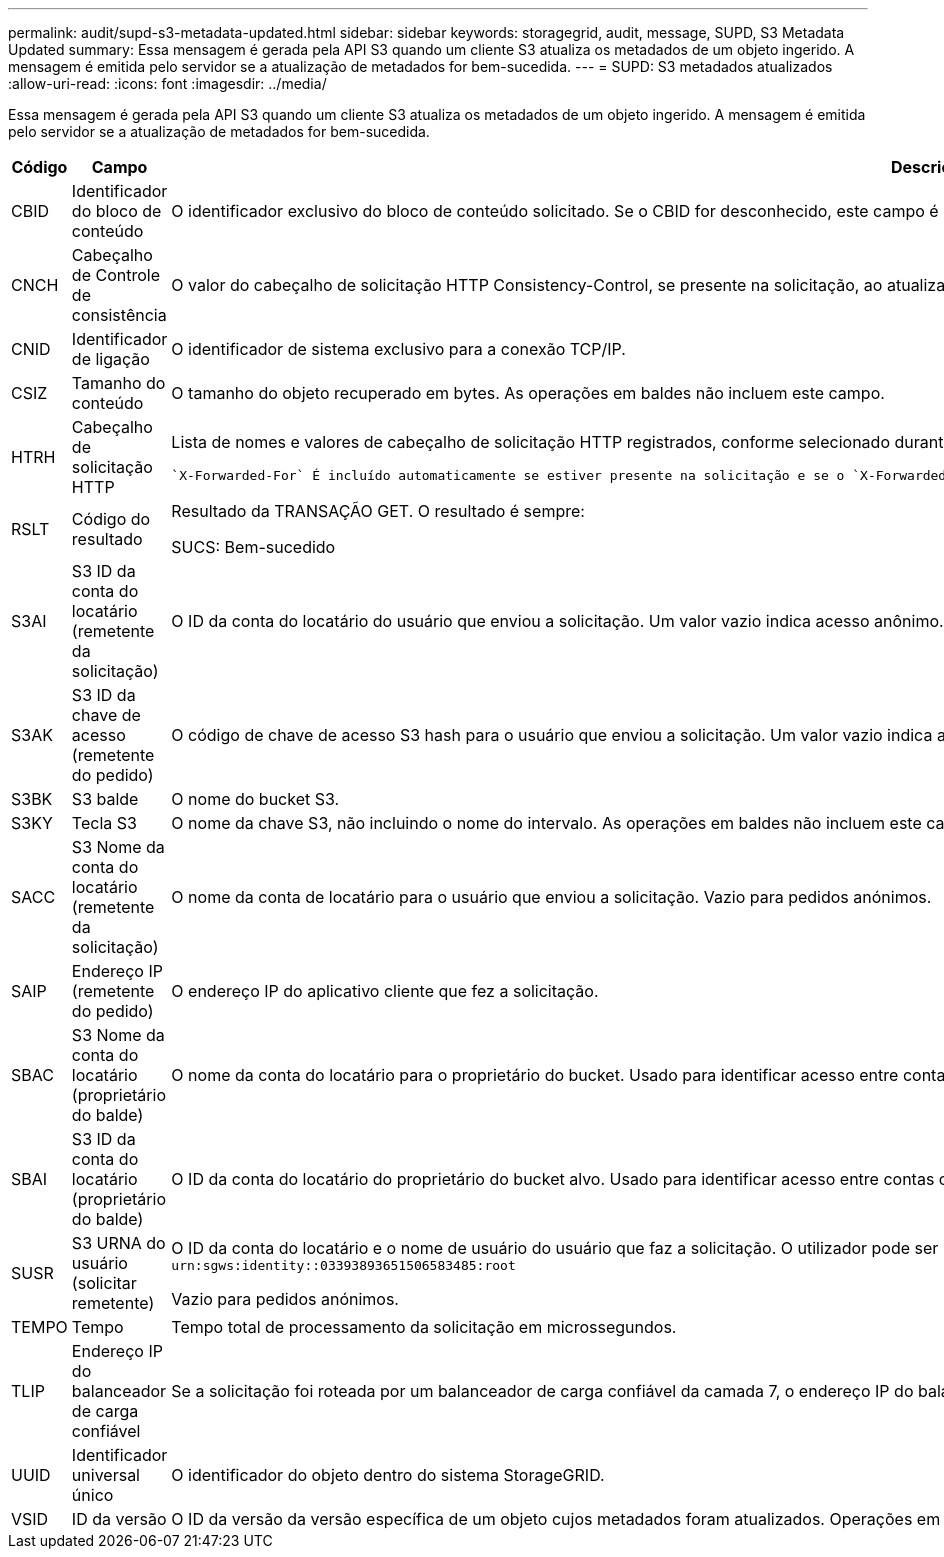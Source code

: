 ---
permalink: audit/supd-s3-metadata-updated.html 
sidebar: sidebar 
keywords: storagegrid, audit, message, SUPD, S3 Metadata Updated 
summary: Essa mensagem é gerada pela API S3 quando um cliente S3 atualiza os metadados de um objeto ingerido. A mensagem é emitida pelo servidor se a atualização de metadados for bem-sucedida. 
---
= SUPD: S3 metadados atualizados
:allow-uri-read: 
:icons: font
:imagesdir: ../media/


[role="lead"]
Essa mensagem é gerada pela API S3 quando um cliente S3 atualiza os metadados de um objeto ingerido. A mensagem é emitida pelo servidor se a atualização de metadados for bem-sucedida.

[cols="1a,1a,4a"]
|===
| Código | Campo | Descrição 


 a| 
CBID
 a| 
Identificador do bloco de conteúdo
 a| 
O identificador exclusivo do bloco de conteúdo solicitado. Se o CBID for desconhecido, este campo é definido como 0. As operações em baldes não incluem este campo.



 a| 
CNCH
 a| 
Cabeçalho de Controle de consistência
 a| 
O valor do cabeçalho de solicitação HTTP Consistency-Control, se presente na solicitação, ao atualizar as configurações de conformidade de um bucket.



 a| 
CNID
 a| 
Identificador de ligação
 a| 
O identificador de sistema exclusivo para a conexão TCP/IP.



 a| 
CSIZ
 a| 
Tamanho do conteúdo
 a| 
O tamanho do objeto recuperado em bytes. As operações em baldes não incluem este campo.



 a| 
HTRH
 a| 
Cabeçalho de solicitação HTTP
 a| 
Lista de nomes e valores de cabeçalho de solicitação HTTP registrados, conforme selecionado durante a configuração.

 `X-Forwarded-For` É incluído automaticamente se estiver presente na solicitação e se o `X-Forwarded-For` valor for diferente do endereço IP do remetente da solicitação (campo de auditoria SAIP).



 a| 
RSLT
 a| 
Código do resultado
 a| 
Resultado da TRANSAÇÃO GET. O resultado é sempre:

SUCS: Bem-sucedido



 a| 
S3AI
 a| 
S3 ID da conta do locatário (remetente da solicitação)
 a| 
O ID da conta do locatário do usuário que enviou a solicitação. Um valor vazio indica acesso anônimo.



 a| 
S3AK
 a| 
S3 ID da chave de acesso (remetente do pedido)
 a| 
O código de chave de acesso S3 hash para o usuário que enviou a solicitação. Um valor vazio indica acesso anônimo.



 a| 
S3BK
 a| 
S3 balde
 a| 
O nome do bucket S3.



 a| 
S3KY
 a| 
Tecla S3
 a| 
O nome da chave S3, não incluindo o nome do intervalo. As operações em baldes não incluem este campo.



 a| 
SACC
 a| 
S3 Nome da conta do locatário (remetente da solicitação)
 a| 
O nome da conta de locatário para o usuário que enviou a solicitação. Vazio para pedidos anónimos.



 a| 
SAIP
 a| 
Endereço IP (remetente do pedido)
 a| 
O endereço IP do aplicativo cliente que fez a solicitação.



 a| 
SBAC
 a| 
S3 Nome da conta do locatário (proprietário do balde)
 a| 
O nome da conta do locatário para o proprietário do bucket. Usado para identificar acesso entre contas ou anônimo.



 a| 
SBAI
 a| 
S3 ID da conta do locatário (proprietário do balde)
 a| 
O ID da conta do locatário do proprietário do bucket alvo. Usado para identificar acesso entre contas ou anônimo.



 a| 
SUSR
 a| 
S3 URNA do usuário (solicitar remetente)
 a| 
O ID da conta do locatário e o nome de usuário do usuário que faz a solicitação. O utilizador pode ser um utilizador local ou um utilizador LDAP. Por exemplo: `urn:sgws:identity::03393893651506583485:root`

Vazio para pedidos anónimos.



 a| 
TEMPO
 a| 
Tempo
 a| 
Tempo total de processamento da solicitação em microssegundos.



 a| 
TLIP
 a| 
Endereço IP do balanceador de carga confiável
 a| 
Se a solicitação foi roteada por um balanceador de carga confiável da camada 7, o endereço IP do balanceador de carga.



 a| 
UUID
 a| 
Identificador universal único
 a| 
O identificador do objeto dentro do sistema StorageGRID.



 a| 
VSID
 a| 
ID da versão
 a| 
O ID da versão da versão específica de um objeto cujos metadados foram atualizados. Operações em buckets e objetos em buckets não versionados não incluem este campo.

|===